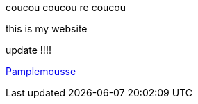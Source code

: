coucou coucou
re coucou

this is my website

update !!!!

https://pamplemousse.ensg.eu[Pamplemousse]